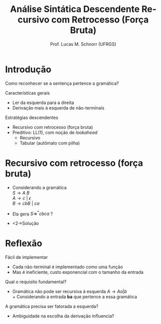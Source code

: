 # -*- coding: utf-8 -*-
# -*- mode: org -*-
#+startup: beamer overview indent
#+LANGUAGE: pt-br
#+TAGS: noexport(n)
#+EXPORT_EXCLUDE_TAGS: noexport
#+EXPORT_SELECT_TAGS: export

#+Title: Análise Sintática Descendente @@latex:\linebreak@@ Recursivo com Retrocesso (Força Bruta)
#+Author: Prof. Lucas M. Schnorr (UFRGS)
#+Date: \copyleft

#+LaTeX_CLASS: beamer
#+LaTeX_CLASS_OPTIONS: [xcolor=dvipsnames]
#+OPTIONS:   H:1 num:t toc:nil \n:nil @:t ::t |:t ^:t -:t f:t *:t <:t
#+LATEX_HEADER: \input{../org-babel.tex}

* Introdução

#+BEGIN_CENTER
Como reconhecer se a sentença pertence a gramática?
#+END_CENTER

#+Latex: \vfill\pause

Características gerais
- Ler da esquerda para a direita
- Derivação mais à esquerda de não-terminais

#+Latex: \vfill

Estratégias descendentes
- Recursivo com retrocesso (força bruta)
- Preditivo: LL(1), com noção de /lookahead/
  - Recursivo
  - Tabular (autômato com pilha)

* Recursivo com retrocesso (força bruta)

+ Considerando a gramática \\
  $S \rightarrow A\ B$ \\
  $A \rightarrow c\ |\ {\epsilon}$ \\
  $B \rightarrow cbB\ |\ ca$
+ Ela gera $S \Rightarrow^* cbca$ ?
+ <2->Solução
  #+BEGIN_EXPORT latex
  {\scriptsize
  \begin{tabularx}{\textwidth}{llX}
  S     & cbca &  escolhe $S \rightarrow AB$ \\
  AB    & cbca &  escolhe $A \rightarrow c$ \\
  cB    & cbca &  consome c \\
  B     &  bca &  sem saída, retrocede para a última escolha \\
  AB    & cbca &  escolhe $A \rightarrow \epsilon$ \\
  B     & cbca &  escolhe $B \rightarrow cbB$ \\
  cbB   & cbca &  consome c \\
  bB    & bca  &  consome b \\
  B     & ca   &  escolhe $B \rightarrow cbB$ \\
  cbB   & ca   &  consome c \\
  bB    & ca   &  sem saída, retrocede para a última escolha \\
  B     & ca   &  escolhe $B \rightarrow ca$ \\
  ca    & ca   &  consome c \\
  a     & a    &  consome a \\
  $\emptyset$ & $\emptyset$ & entrada reconhecida \\
  \end{tabularx}
  }
  #+END_EXPORT

* Reflexão

Fácil de implementar
+ Cada não-terminal é implementado como uma função
+ Mas é ineficiente, custo exponencial com o tamanho da entrada

#+latex: \vfill\pause

Qual o requisito fundamental?
+ Gramática não pode ser recursiva à esquerda \linebreak
  $A \rightarrow Aa \vert b$ \\
  + Considerando a entrada *ba* que pertence a essa gramática

#+latex: \vfill\pause

A gramática precisa ser fatorada a esquerda?
+ Ambiguidade na escolha da derivação influencia?
